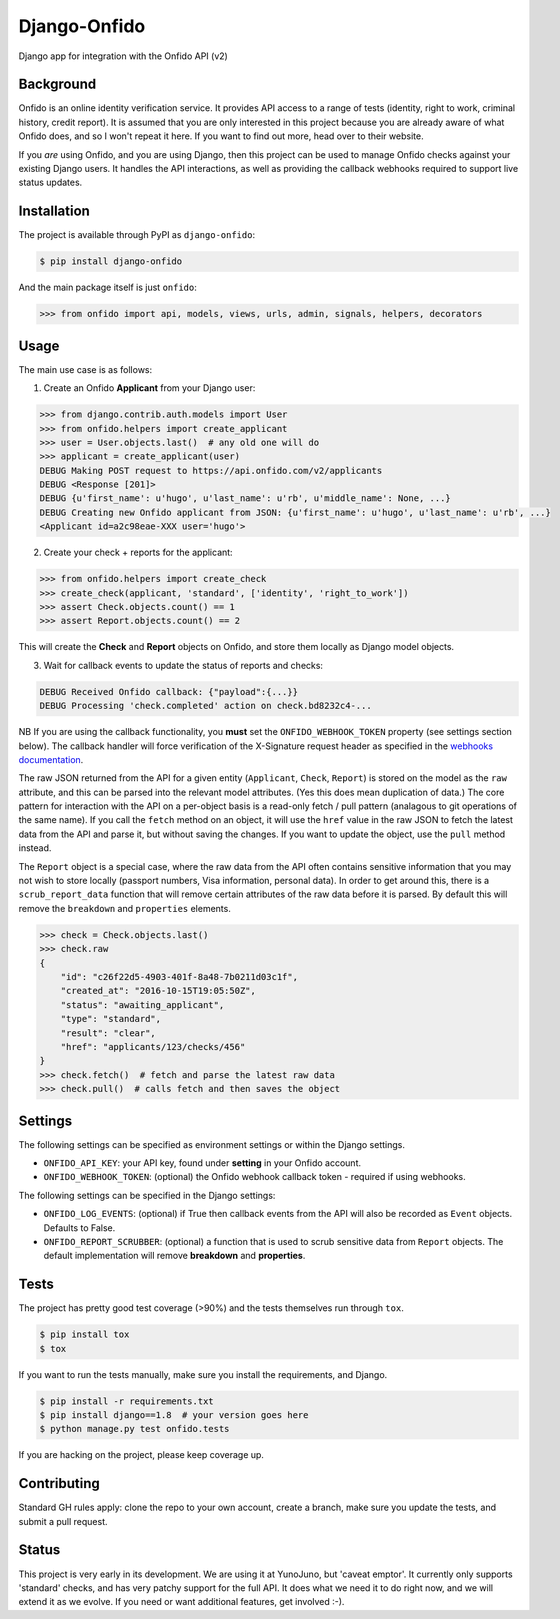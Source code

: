 Django-Onfido
==============

Django app for integration with the Onfido API (v2)

.. image:: https://travis-ci.org/yunojuno/django-onfido.svg?branch=master
    :target: https://travis-ci.org/yunojuno/django-onfido

.. image:: https://badge.fury.io/py/django-onfido.svg
    :target: https://badge.fury.io/py/django-onfido

.. image:: https://codecov.io/gh/yunojuno/django-onfido/branch/master/graph/badge.svg
    :target: https://codecov.io/gh/yunojuno/django-onfido

Background
----------

Onfido is an online identity verification service. It provides API access to a range of tests (identity, right to work, criminal history, credit report). It is assumed that you are only interested in this project because you are already aware of what Onfido does, and so I won't repeat it here. If you want to find out more, head over to their website.

If you *are* using Onfido, and you are using Django, then this project can be used to manage Onfido checks against your existing Django users. It handles the API interactions, as well as providing the callback webhooks required to support live status updates.

Installation
------------

The project is available through PyPI as ``django-onfido``:

.. code::

    $ pip install django-onfido

And the main package itself is just ``onfido``:

.. code:: python

    >>> from onfido import api, models, views, urls, admin, signals, helpers, decorators

Usage
-----

The main use case is as follows:

1. Create an Onfido **Applicant** from your Django user:

.. code:: python

    >>> from django.contrib.auth.models import User
    >>> from onfido.helpers import create_applicant
    >>> user = User.objects.last()  # any old one will do
    >>> applicant = create_applicant(user)
    DEBUG Making POST request to https://api.onfido.com/v2/applicants
    DEBUG <Response [201]>
    DEBUG {u'first_name': u'hugo', u'last_name': u'rb', u'middle_name': None, ...}
    DEBUG Creating new Onfido applicant from JSON: {u'first_name': u'hugo', u'last_name': u'rb', ...}
    <Applicant id=a2c98eae-XXX user='hugo'>

2. Create your check + reports for the applicant:

.. code:: python

    >>> from onfido.helpers import create_check
    >>> create_check(applicant, 'standard', ['identity', 'right_to_work'])
    >>> assert Check.objects.count() == 1
    >>> assert Report.objects.count() == 2

This will create the **Check** and **Report** objects on Onfido, and store them locally as Django model objects.

3. Wait for callback events to update the status of reports and checks:

.. code:: shell

    DEBUG Received Onfido callback: {"payload":{...}}
    DEBUG Processing 'check.completed' action on check.bd8232c4-...

NB If you are using the callback functionality, you **must** set the ``ONFIDO_WEBHOOK_TOKEN``
property (see settings section below). The callback handler will force verification of the
X-Signature request header as specified in the `webhooks documentation <https://documentation.onfido.com/#webhooks>`_.

The raw JSON
returned from the API for a given entity (``Applicant``, ``Check``, ``Report``) is stored on
the model as the ``raw`` attribute, and this can be parsed into the relevant model
attributes. (Yes this does mean duplication of data.) The core pattern for interaction with the API on a per-object basis is a read-only
fetch / pull pattern (analagous to git operations of the same name). If you call the ``fetch`` method
on an object, it will use the ``href`` value in the raw JSON to fetch the latest
data from the API and parse it, but without saving the changes. If you want
to update the object, use the ``pull`` method instead.

The ``Report`` object is a special case, where the raw data from the API often contains sensitive information that you may not wish to store locally (passport numbers, Visa information, personal data). In order to get around this, there is a ``scrub_report_data`` function that will remove certain attributes of the raw data before it is parsed. By default this will remove the ``breakdown`` and ``properties`` elements.

.. code:: python

    >>> check = Check.objects.last()
    >>> check.raw
    {
        "id": "c26f22d5-4903-401f-8a48-7b0211d03c1f",
        "created_at": "2016-10-15T19:05:50Z",
        "status": "awaiting_applicant",
        "type": "standard",
        "result": "clear",
        "href": "applicants/123/checks/456"
    }
    >>> check.fetch()  # fetch and parse the latest raw data
    >>> check.pull()  # calls fetch and then saves the object

Settings
--------

The following settings can be specified as environment settings or within the Django settings.

* ``ONFIDO_API_KEY``: your API key, found under **setting** in your Onfido account.
* ``ONFIDO_WEBHOOK_TOKEN``: (optional) the Onfido webhook callback token - required if using webhooks.

The following settings can be specified in the Django settings:

* ``ONFIDO_LOG_EVENTS``: (optional) if True then callback events from the API will also be recorded as ``Event`` objects. Defaults to False.
* ``ONFIDO_REPORT_SCRUBBER``: (optional) a function that is used to scrub sensitive data from ``Report`` objects. The default implementation will remove **breakdown** and **properties**.

Tests
-----

The project has pretty good test coverage (>90%) and the tests themselves run through ``tox``.

.. code::

    $ pip install tox
    $ tox

If you want to run the tests manually, make sure you install the requirements, and Django.

.. code::

    $ pip install -r requirements.txt
    $ pip install django==1.8  # your version goes here
    $ python manage.py test onfido.tests

If you are hacking on the project, please keep coverage up.

Contributing
------------

Standard GH rules apply: clone the repo to your own account, create a branch, make sure you update the tests, and submit a pull request.

Status
------

This project is very early in its development. We are using it at YunoJuno, but 'caveat emptor'. It currently only supports 'standard' checks, and has very patchy support for the full API. It does what we need it to do right now, and we will extend it as we evolve. If you need or want additional features, get involved :-).
